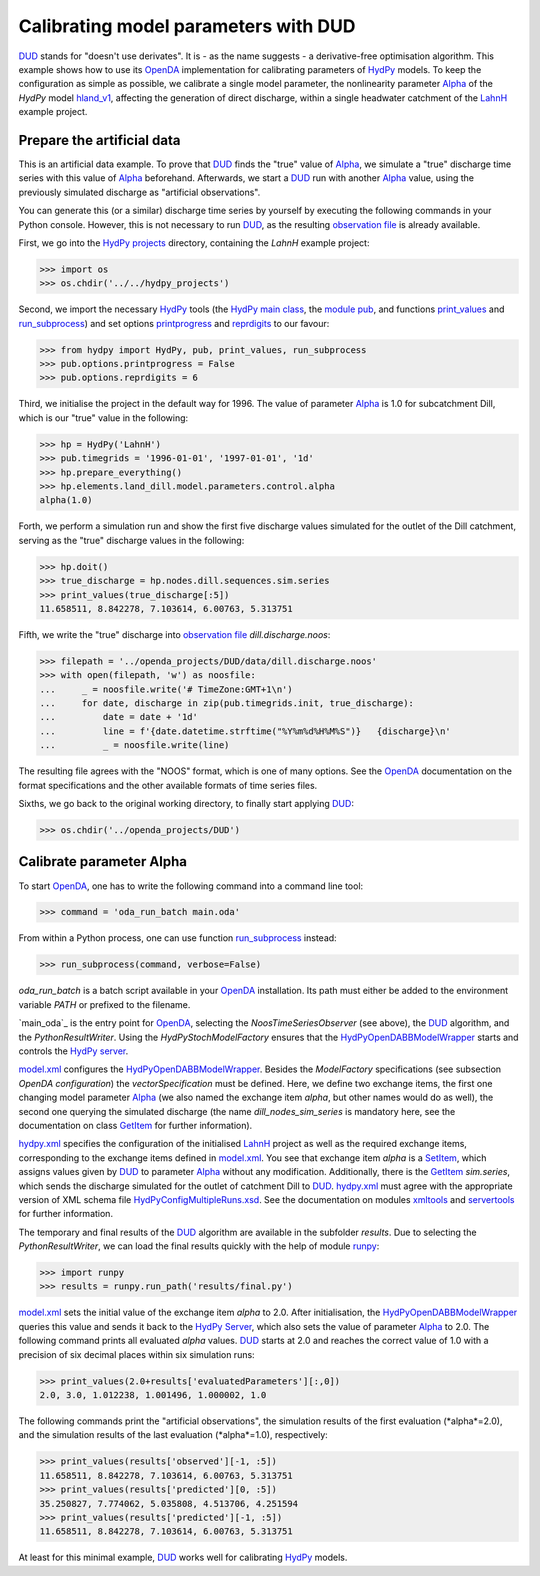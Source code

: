 
.. _`DUD`: https://www.jstor.org/stable/1268154?seq=1#page_scan_tab_contents
.. _`HydPy`: https://github.com/hydpy-dev/hydpy
.. _`OpenDA`: https://www.openda.org/
.. _`Alpha`: https://hydpy-dev.github.io/hydpy/hland.html#hydpy.models.hland.hland_control.Alpha
.. _`hland_v1`: https://hydpy-dev.github.io/hydpy/hland_v1.html
.. _`LahnH`: https://hydpy-dev.github.io/hydpy/examples.html#hydpy.core.examples.prepare_full_example_1
.. _`observation file`: data/dill.discharge.noos
.. _`HydPy projects`: ../../hydpy_projects
.. _`HydPy main class`: https://hydpy-dev.github.io/hydpy/hydpytools.html#hydpy.core.hydpytools.HydPy
.. _`module pub`: https://hydpy-dev.github.io/hydpy/pubtools.html#hydpy.core.pubtools.Pub
.. _`print_values`: https://hydpy-dev.github.io/hydpy/objecttools.html#hydpy.core.objecttools.print_values
.. _`run_subprocess`: https://hydpy-dev.github.io/hydpy/commandtools.html#hydpy.exe.commandtools.run_subprocess
.. _`printprogress`: https://hydpy-dev.github.io/hydpy/optiontools.html#hydpy.core.optiontools.Options.printprogress
.. _`reprdigits`: https://hydpy-dev.github.io/hydpy/optiontools.html#hydpy.core.optiontools.Options.reprdigits
.. _`main.oda`: main.oda
.. _`HydPyOpenDABBModelWrapper`: ./../../../extensions/HydPyOpenDABBModelWrapper
.. _`HydPy server`: https://hydpy-dev.github.io/hydpy/servertools.html#hydpy.exe.servertools.HydPyServer
.. _`model.xml`: model.xml
.. _`GetItem`: https://hydpy-dev.github.io/hydpy/itemtools.html#hydpy.core.itemtools.GetItem
.. _`hydpy.xml`: hydpy.xml
.. _`SetItem`: https://hydpy-dev.github.io/hydpy/itemtools.html#hydpy.core.itemtools.SetItem
.. _`HydPyConfigMultipleRuns.xsd`: https://github.com/hydpy-dev/hydpy/blob/master/hydpy/conf/HydPyConfigMultipleRuns.xsd
.. _`xmltools`: https://hydpy-dev.github.io/hydpy/xmltools.html
.. _`servertools`: https://hydpy-dev.github.io/hydpy/servertools.html
.. _`runpy`: https://docs.python.org/library/runpy.html

Calibrating model parameters with DUD
-------------------------------------

`DUD`_ stands for "doesn't use derivates".  It is - as the name suggests -
a derivative-free optimisation algorithm.  This example shows how to use its
`OpenDA`_ implementation for calibrating parameters of `HydPy`_ models.
To keep the configuration as simple as possible, we calibrate a single
model parameter, the nonlinearity parameter `Alpha`_ of the *HydPy* model
`hland_v1`_, affecting the generation of direct discharge, within a single
headwater catchment of the `LahnH`_ example project.

Prepare the artificial data
...........................

This is an artificial data example.  To prove that `DUD`_ finds the
"true" value of `Alpha`_, we simulate a "true" discharge time series
with this value of `Alpha`_ beforehand.  Afterwards, we start a `DUD`_
run with another `Alpha`_ value, using the previously simulated discharge
as "artificial observations".

You can generate this (or a similar) discharge time series by yourself by
executing the following commands in your Python console.  However, this is
not necessary to run `DUD`_, as the resulting `observation file`_ is already
available.

First, we go into the `HydPy projects`_ directory, containing the *LahnH*
example project:

>>> import os
>>> os.chdir('../../hydpy_projects')

Second, we import the necessary `HydPy`_ tools (the `HydPy main class`_, the
`module pub`_, and functions `print_values`_ and `run_subprocess`_) and set
options `printprogress`_ and `reprdigits`_ to our favour:

>>> from hydpy import HydPy, pub, print_values, run_subprocess
>>> pub.options.printprogress = False
>>> pub.options.reprdigits = 6

Third, we initialise the project in the default way for 1996.  The value
of parameter `Alpha`_ is 1.0 for subcatchment Dill, which is our "true"
value in the following:

>>> hp = HydPy('LahnH')
>>> pub.timegrids = '1996-01-01', '1997-01-01', '1d'
>>> hp.prepare_everything()
>>> hp.elements.land_dill.model.parameters.control.alpha
alpha(1.0)

Forth, we perform a simulation run and show the first five discharge
values simulated for the outlet of the Dill catchment, serving as the
"true" discharge values in the following:

>>> hp.doit()
>>> true_discharge = hp.nodes.dill.sequences.sim.series
>>> print_values(true_discharge[:5])
11.658511, 8.842278, 7.103614, 6.00763, 5.313751

Fifth, we write the "true" discharge into `observation file`_
*dill.discharge.noos*:

>>> filepath = '../openda_projects/DUD/data/dill.discharge.noos'
>>> with open(filepath, 'w') as noosfile:
...     _ = noosfile.write('# TimeZone:GMT+1\n')
...     for date, discharge in zip(pub.timegrids.init, true_discharge):
...         date = date + '1d'
...         line = f'{date.datetime.strftime("%Y%m%d%H%M%S")}   {discharge}\n'
...         _ = noosfile.write(line)

The resulting file agrees with the "NOOS" format, which is one of many options.
See the `OpenDA`_ documentation on the format specifications and the other
available formats of time series files.

Sixths, we go back to the original working directory, to finally start
applying `DUD`_:

>>> os.chdir('../openda_projects/DUD')


Calibrate parameter Alpha
.........................

To start `OpenDA`_, one has to write the following command into a command
line tool:

>>> command = 'oda_run_batch main.oda'

From within a Python process, one can use function `run_subprocess`_ instead:

>>> run_subprocess(command, verbose=False)

`oda_run_batch` is a batch script available in your `OpenDA`_ installation.
Its path must either be added to the environment variable *PATH* or prefixed
to the filename.

`main_oda`_ is the entry point for `OpenDA`_, selecting the
`NoosTimeSeriesObserver` (see above), the `DUD`_ algorithm, and the
`PythonResultWriter`.  Using the `HydPyStochModelFactory` ensures that
the `HydPyOpenDABBModelWrapper`_ starts and controls the `HydPy server`_.

`model.xml`_ configures the `HydPyOpenDABBModelWrapper`_.  Besides the
*ModelFactory* specifications (see subsection *OpenDA configuration*) the
*vectorSpecification* must be defined.  Here, we define two
exchange items, the first one changing model parameter `Alpha`_ (we also
named the exchange item *alpha*, but other names would do as well), the
second one querying the simulated discharge (the name *dill_nodes_sim_series*
is mandatory here, see the documentation on class `GetItem`_ for further
information).

`hydpy.xml`_ specifies the configuration of the initialised `LahnH`_ project
as well as the required exchange items, corresponding to the exchange
items defined in `model.xml`_.  You see that exchange item *alpha* is a
`SetItem`_, which assigns values given by `DUD`_ to parameter `Alpha`_
without any modification.  Additionally, there is the `GetItem`_ *sim.series*,
which sends the discharge simulated for the outlet of catchment Dill
to `DUD`_.  `hydpy.xml`_ must agree with the appropriate version of XML
schema file `HydPyConfigMultipleRuns.xsd`_.  See the documentation on
modules `xmltools`_ and `servertools`_ for further information.

The temporary and final results of the `DUD`_ algorithm are available in
the subfolder *results*.  Due to selecting the *PythonResultWriter*, we
can load the final results quickly with the help of module `runpy`_:

>>> import runpy
>>> results = runpy.run_path('results/final.py')

`model.xml`_ sets the initial value of the exchange item *alpha* to 2.0.
After initialisation, the `HydPyOpenDABBModelWrapper`_ queries this
value and sends it back to the `HydPy Server`_, which also sets the
value of parameter `Alpha`_ to 2.0.  The following command prints
all evaluated *alpha* values.  `DUD`_ starts at 2.0 and reaches
the correct value of 1.0 with a precision of six decimal places within
six simulation runs:

>>> print_values(2.0+results['evaluatedParameters'][:,0])
2.0, 3.0, 1.012238, 1.001496, 1.000002, 1.0

The following commands print the "artificial observations", the simulation
results of the first evaluation (*alpha*=2.0), and the simulation results
of the last evaluation (*alpha*=1.0), respectively:

>>> print_values(results['observed'][-1, :5])
11.658511, 8.842278, 7.103614, 6.00763, 5.313751
>>> print_values(results['predicted'][0, :5])
35.250827, 7.774062, 5.035808, 4.513706, 4.251594
>>> print_values(results['predicted'][-1, :5])
11.658511, 8.842278, 7.103614, 6.00763, 5.313751

At least for this minimal example, `DUD`_ works well for calibrating
`HydPy`_ models.
